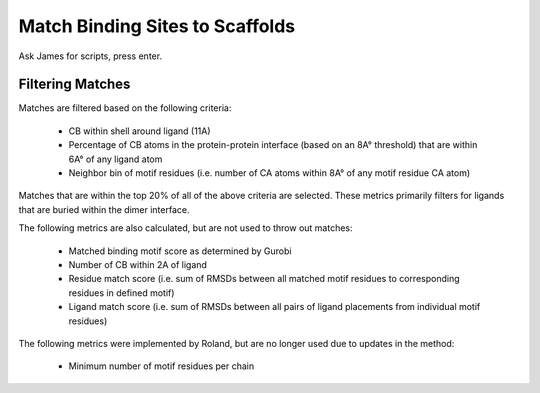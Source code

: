 ********************************
Match Binding Sites to Scaffolds
********************************

Ask James for scripts, press enter.

Filtering Matches
=================

Matches are filtered based on the following criteria:

    * CB within shell around ligand (11A)
    * Percentage of CB atoms in the protein-protein interface (based on an 8A° threshold) that are within 6A° of any ligand atom
    * Neighbor bin of motif residues (i.e. number of CA atoms within 8A° of any motif residue CA atom)

Matches that are within the top 20% of all of the above criteria are selected. These metrics primarily filters for ligands
that are buried within the dimer interface.

The following metrics are also calculated, but are not used to throw out matches:

    * Matched binding motif score as determined by Gurobi
    * Number of CB within 2A of ligand
    * Residue match score (i.e. sum of RMSDs between all matched motif residues to corresponding residues in defined motif)
    * Ligand match score (i.e. sum of RMSDs between all pairs of ligand placements from individual motif residues)

The following metrics were implemented by Roland, but are no longer used due to updates in the method:

    * Minimum number of motif residues per chain